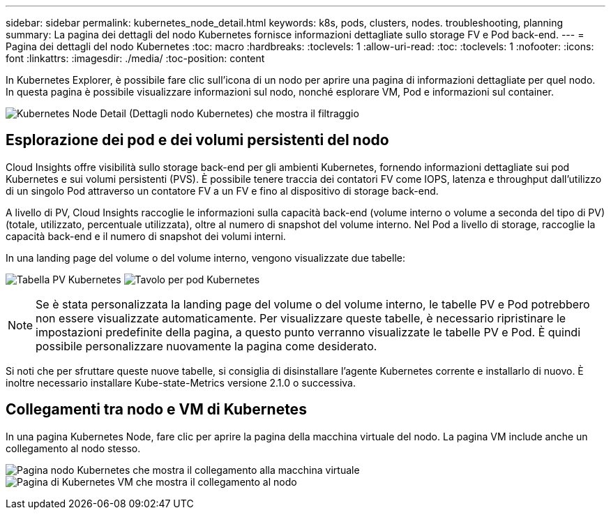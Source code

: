 ---
sidebar: sidebar 
permalink: kubernetes_node_detail.html 
keywords: k8s, pods, clusters, nodes. troubleshooting, planning 
summary: La pagina dei dettagli del nodo Kubernetes fornisce informazioni dettagliate sullo storage FV e Pod back-end. 
---
= Pagina dei dettagli del nodo Kubernetes
:toc: macro
:hardbreaks:
:toclevels: 1
:allow-uri-read: 
:toc: 
:toclevels: 1
:nofooter: 
:icons: font
:linkattrs: 
:imagesdir: ./media/
:toc-position: content


[role="lead"]
In Kubernetes Explorer, è possibile fare clic sull'icona di un nodo per aprire una pagina di informazioni dettagliate per quel nodo. In questa pagina è possibile visualizzare informazioni sul nodo, nonché esplorare VM, Pod e informazioni sul container.

image:KubernetesNodeFiltering.png["Kubernetes Node Detail (Dettagli nodo Kubernetes) che mostra il filtraggio"]



== Esplorazione dei pod e dei volumi persistenti del nodo

Cloud Insights offre visibilità sullo storage back-end per gli ambienti Kubernetes, fornendo informazioni dettagliate sui pod Kubernetes e sui volumi persistenti (PVS). È possibile tenere traccia dei contatori FV come IOPS, latenza e throughput dall'utilizzo di un singolo Pod attraverso un contatore FV a un FV e fino al dispositivo di storage back-end.

A livello di PV, Cloud Insights raccoglie le informazioni sulla capacità back-end (volume interno o volume a seconda del tipo di PV) (totale, utilizzato, percentuale utilizzata), oltre al numero di snapshot del volume interno. Nel Pod a livello di storage, raccoglie la capacità back-end e il numero di snapshot dei volumi interni.

In una landing page del volume o del volume interno, vengono visualizzate due tabelle:

image:Kubernetes_PV_Table.png["Tabella PV Kubernetes"]
image:Kubernetes_Pod_Table.png["Tavolo per pod Kubernetes"]


NOTE: Se è stata personalizzata la landing page del volume o del volume interno, le tabelle PV e Pod potrebbero non essere visualizzate automaticamente. Per visualizzare queste tabelle, è necessario ripristinare le impostazioni predefinite della pagina, a questo punto verranno visualizzate le tabelle PV e Pod. È quindi possibile personalizzare nuovamente la pagina come desiderato.

Si noti che per sfruttare queste nuove tabelle, si consiglia di disinstallare l'agente Kubernetes corrente e installarlo di nuovo. È inoltre necessario installare Kube-state-Metrics versione 2.1.0 o successiva.



== Collegamenti tra nodo e VM di Kubernetes

In una pagina Kubernetes Node, fare clic per aprire la pagina della macchina virtuale del nodo. La pagina VM include anche un collegamento al nodo stesso.

image:Kubernetes_Node_Page_with_VM_Link.png["Pagina nodo Kubernetes che mostra il collegamento alla macchina virtuale"]
image:Kubernetes_VM_Page_with_Node_Link.png["Pagina di Kubernetes VM che mostra il collegamento al nodo"]
